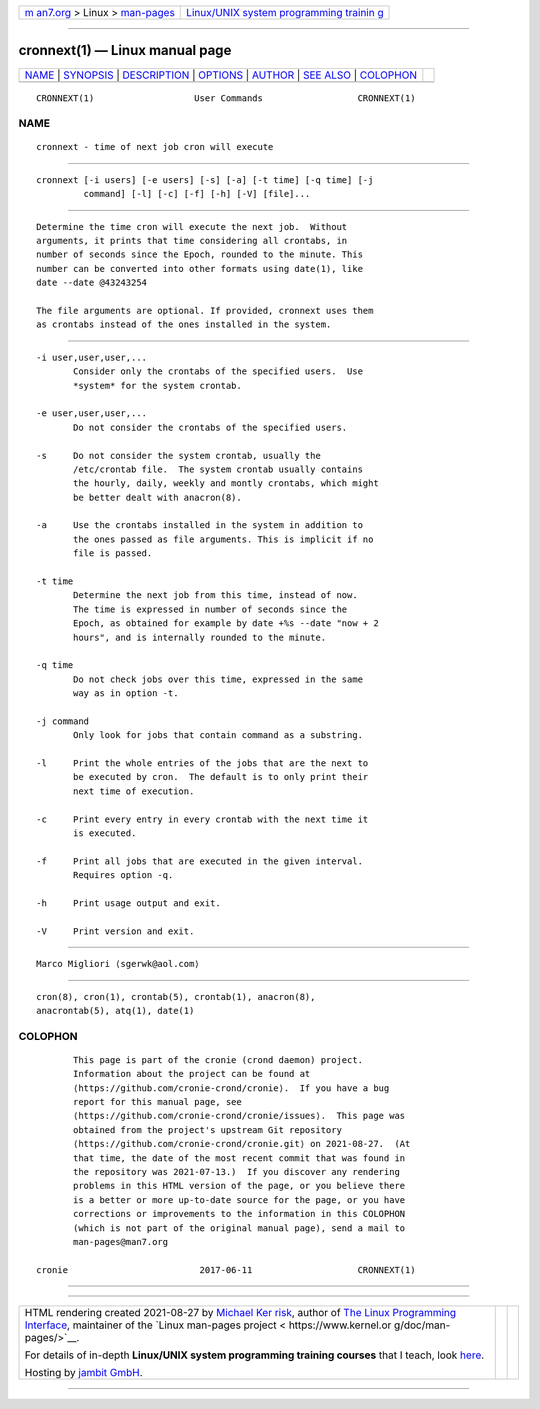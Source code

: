 .. container:: page-top

.. container:: nav-bar

   +----------------------------------+----------------------------------+
   | `m                               | `Linux/UNIX system programming   |
   | an7.org <../../../index.html>`__ | trainin                          |
   | > Linux >                        | g <http://man7.org/training/>`__ |
   | `man-pages <../index.html>`__    |                                  |
   +----------------------------------+----------------------------------+

--------------

cronnext(1) — Linux manual page
===============================

+-----------------------------------+-----------------------------------+
| `NAME <#NAME>`__ \|               |                                   |
| `SYNOPSIS <#SYNOPSIS>`__ \|       |                                   |
| `DESCRIPTION <#DESCRIPTION>`__ \| |                                   |
| `OPTIONS <#OPTIONS>`__ \|         |                                   |
| `AUTHOR <#AUTHOR>`__ \|           |                                   |
| `SEE ALSO <#SEE_ALSO>`__ \|       |                                   |
| `COLOPHON <#COLOPHON>`__          |                                   |
+-----------------------------------+-----------------------------------+
| .. container:: man-search-box     |                                   |
+-----------------------------------+-----------------------------------+

::

   CRONNEXT(1)                   User Commands                  CRONNEXT(1)

NAME
-------------------------------------------------

::

          cronnext - time of next job cron will execute


---------------------------------------------------------

::

          cronnext [-i users] [-e users] [-s] [-a] [-t time] [-q time] [-j
                   command] [-l] [-c] [-f] [-h] [-V] [file]...


---------------------------------------------------------------

::

          Determine the time cron will execute the next job.  Without
          arguments, it prints that time considering all crontabs, in
          number of seconds since the Epoch, rounded to the minute. This
          number can be converted into other formats using date(1), like
          date --date @43243254

          The file arguments are optional. If provided, cronnext uses them
          as crontabs instead of the ones installed in the system.


-------------------------------------------------------

::

          -i user,user,user,...
                 Consider only the crontabs of the specified users.  Use
                 *system* for the system crontab.

          -e user,user,user,...
                 Do not consider the crontabs of the specified users.

          -s     Do not consider the system crontab, usually the
                 /etc/crontab file.  The system crontab usually contains
                 the hourly, daily, weekly and montly crontabs, which might
                 be better dealt with anacron(8).

          -a     Use the crontabs installed in the system in addition to
                 the ones passed as file arguments. This is implicit if no
                 file is passed.

          -t time
                 Determine the next job from this time, instead of now.
                 The time is expressed in number of seconds since the
                 Epoch, as obtained for example by date +%s --date "now + 2
                 hours", and is internally rounded to the minute.

          -q time
                 Do not check jobs over this time, expressed in the same
                 way as in option -t.

          -j command
                 Only look for jobs that contain command as a substring.

          -l     Print the whole entries of the jobs that are the next to
                 be executed by cron.  The default is to only print their
                 next time of execution.

          -c     Print every entry in every crontab with the next time it
                 is executed.

          -f     Print all jobs that are executed in the given interval.
                 Requires option -q.

          -h     Print usage output and exit.

          -V     Print version and exit.


-----------------------------------------------------

::

          Marco Migliori ⟨sgerwk@aol.com⟩


---------------------------------------------------------

::

          cron(8), cron(1), crontab(5), crontab(1), anacron(8),
          anacrontab(5), atq(1), date(1)

COLOPHON
---------------------------------------------------------

::

          This page is part of the cronie (crond daemon) project.
          Information about the project can be found at 
          ⟨https://github.com/cronie-crond/cronie⟩.  If you have a bug
          report for this manual page, see
          ⟨https://github.com/cronie-crond/cronie/issues⟩.  This page was
          obtained from the project's upstream Git repository
          ⟨https://github.com/cronie-crond/cronie.git⟩ on 2021-08-27.  (At
          that time, the date of the most recent commit that was found in
          the repository was 2021-07-13.)  If you discover any rendering
          problems in this HTML version of the page, or you believe there
          is a better or more up-to-date source for the page, or you have
          corrections or improvements to the information in this COLOPHON
          (which is not part of the original manual page), send a mail to
          man-pages@man7.org

   cronie                         2017-06-11                    CRONNEXT(1)

--------------

--------------

.. container:: footer

   +-----------------------+-----------------------+-----------------------+
   | HTML rendering        |                       | |Cover of TLPI|       |
   | created 2021-08-27 by |                       |                       |
   | `Michael              |                       |                       |
   | Ker                   |                       |                       |
   | risk <https://man7.or |                       |                       |
   | g/mtk/index.html>`__, |                       |                       |
   | author of `The Linux  |                       |                       |
   | Programming           |                       |                       |
   | Interface <https:     |                       |                       |
   | //man7.org/tlpi/>`__, |                       |                       |
   | maintainer of the     |                       |                       |
   | `Linux man-pages      |                       |                       |
   | project <             |                       |                       |
   | https://www.kernel.or |                       |                       |
   | g/doc/man-pages/>`__. |                       |                       |
   |                       |                       |                       |
   | For details of        |                       |                       |
   | in-depth **Linux/UNIX |                       |                       |
   | system programming    |                       |                       |
   | training courses**    |                       |                       |
   | that I teach, look    |                       |                       |
   | `here <https://ma     |                       |                       |
   | n7.org/training/>`__. |                       |                       |
   |                       |                       |                       |
   | Hosting by `jambit    |                       |                       |
   | GmbH                  |                       |                       |
   | <https://www.jambit.c |                       |                       |
   | om/index_en.html>`__. |                       |                       |
   +-----------------------+-----------------------+-----------------------+

--------------

.. container:: statcounter

   |Web Analytics Made Easy - StatCounter|

.. |Cover of TLPI| image:: https://man7.org/tlpi/cover/TLPI-front-cover-vsmall.png
   :target: https://man7.org/tlpi/
.. |Web Analytics Made Easy - StatCounter| image:: https://c.statcounter.com/7422636/0/9b6714ff/1/
   :class: statcounter
   :target: https://statcounter.com/
